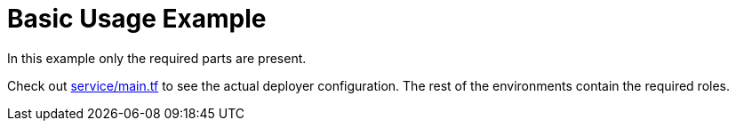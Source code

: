 = Basic Usage Example

In this example only the required parts are present.

Check out link:service/main.tf[] to see the actual deployer configuration.
The rest of the environments contain the required roles.
